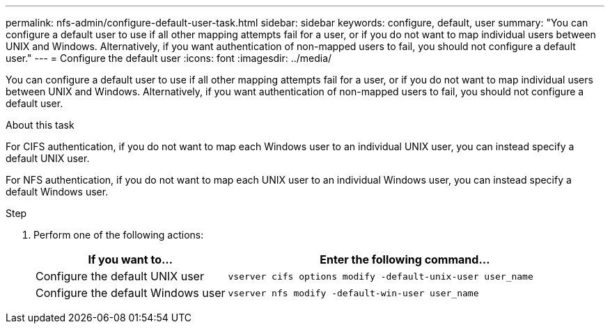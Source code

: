 ---
permalink: nfs-admin/configure-default-user-task.html
sidebar: sidebar
keywords: configure, default, user
summary: "You can configure a default user to use if all other mapping attempts fail for a user, or if you do not want to map individual users between UNIX and Windows. Alternatively, if you want authentication of non-mapped users to fail, you should not configure a default user."
---
= Configure the default user
:icons: font
:imagesdir: ../media/

[.lead]
You can configure a default user to use if all other mapping attempts fail for a user, or if you do not want to map individual users between UNIX and Windows. Alternatively, if you want authentication of non-mapped users to fail, you should not configure a default user.

.About this task

For CIFS authentication, if you do not want to map each Windows user to an individual UNIX user, you can instead specify a default UNIX user.

For NFS authentication, if you do not want to map each UNIX user to an individual Windows user, you can instead specify a default Windows user.

.Step

. Perform one of the following actions:
+
[cols="35,65"]
|===

h| If you want to... h| Enter the following command...

a|
Configure the default UNIX user
a|
`vserver cifs options modify -default-unix-user user_name`
a|
Configure the default Windows user
a|
`vserver nfs modify -default-win-user user_name`
|===
